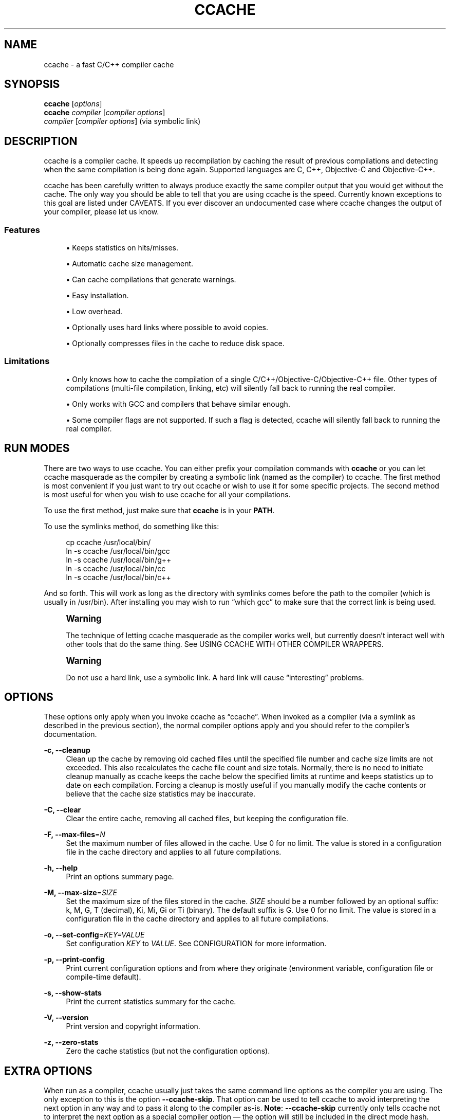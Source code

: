 '\" t
.\"     Title: ccache
.\"    Author: [see the "Author" section]
.\" Generator: DocBook XSL Stylesheets v1.79.1 <http://docbook.sf.net/>
.\"      Date: 10/26/2016
.\"    Manual: ccache Manual
.\"    Source: ccache 3.3.3
.\"  Language: English
.\"
.TH "CCACHE" "1" "10/26/2016" "ccache 3\&.3\&.3" "ccache Manual"
.\" -----------------------------------------------------------------
.\" * Define some portability stuff
.\" -----------------------------------------------------------------
.\" ~~~~~~~~~~~~~~~~~~~~~~~~~~~~~~~~~~~~~~~~~~~~~~~~~~~~~~~~~~~~~~~~~
.\" http://bugs.debian.org/507673
.\" http://lists.gnu.org/archive/html/groff/2009-02/msg00013.html
.\" ~~~~~~~~~~~~~~~~~~~~~~~~~~~~~~~~~~~~~~~~~~~~~~~~~~~~~~~~~~~~~~~~~
.ie \n(.g .ds Aq \(aq
.el       .ds Aq '
.\" -----------------------------------------------------------------
.\" * set default formatting
.\" -----------------------------------------------------------------
.\" disable hyphenation
.nh
.\" disable justification (adjust text to left margin only)
.ad l
.\" -----------------------------------------------------------------
.\" * MAIN CONTENT STARTS HERE *
.\" -----------------------------------------------------------------
.SH "NAME"
ccache \- a fast C/C++ compiler cache
.SH "SYNOPSIS"
.sp
.nf
\fBccache\fR [\fIoptions\fR]
\fBccache\fR \fIcompiler\fR [\fIcompiler options\fR]
\fIcompiler\fR [\fIcompiler options\fR]                   (via symbolic link)
.fi
.SH "DESCRIPTION"
.sp
ccache is a compiler cache\&. It speeds up recompilation by caching the result of previous compilations and detecting when the same compilation is being done again\&. Supported languages are C, C++, Objective\-C and Objective\-C++\&.
.sp
ccache has been carefully written to always produce exactly the same compiler output that you would get without the cache\&. The only way you should be able to tell that you are using ccache is the speed\&. Currently known exceptions to this goal are listed under CAVEATS\&. If you ever discover an undocumented case where ccache changes the output of your compiler, please let us know\&.
.SS "Features"
.sp
.RS 4
.ie n \{\
\h'-04'\(bu\h'+03'\c
.\}
.el \{\
.sp -1
.IP \(bu 2.3
.\}
Keeps statistics on hits/misses\&.
.RE
.sp
.RS 4
.ie n \{\
\h'-04'\(bu\h'+03'\c
.\}
.el \{\
.sp -1
.IP \(bu 2.3
.\}
Automatic cache size management\&.
.RE
.sp
.RS 4
.ie n \{\
\h'-04'\(bu\h'+03'\c
.\}
.el \{\
.sp -1
.IP \(bu 2.3
.\}
Can cache compilations that generate warnings\&.
.RE
.sp
.RS 4
.ie n \{\
\h'-04'\(bu\h'+03'\c
.\}
.el \{\
.sp -1
.IP \(bu 2.3
.\}
Easy installation\&.
.RE
.sp
.RS 4
.ie n \{\
\h'-04'\(bu\h'+03'\c
.\}
.el \{\
.sp -1
.IP \(bu 2.3
.\}
Low overhead\&.
.RE
.sp
.RS 4
.ie n \{\
\h'-04'\(bu\h'+03'\c
.\}
.el \{\
.sp -1
.IP \(bu 2.3
.\}
Optionally uses hard links where possible to avoid copies\&.
.RE
.sp
.RS 4
.ie n \{\
\h'-04'\(bu\h'+03'\c
.\}
.el \{\
.sp -1
.IP \(bu 2.3
.\}
Optionally compresses files in the cache to reduce disk space\&.
.RE
.SS "Limitations"
.sp
.RS 4
.ie n \{\
\h'-04'\(bu\h'+03'\c
.\}
.el \{\
.sp -1
.IP \(bu 2.3
.\}
Only knows how to cache the compilation of a single C/C++/Objective\-C/Objective\-C++ file\&. Other types of compilations (multi\-file compilation, linking, etc) will silently fall back to running the real compiler\&.
.RE
.sp
.RS 4
.ie n \{\
\h'-04'\(bu\h'+03'\c
.\}
.el \{\
.sp -1
.IP \(bu 2.3
.\}
Only works with GCC and compilers that behave similar enough\&.
.RE
.sp
.RS 4
.ie n \{\
\h'-04'\(bu\h'+03'\c
.\}
.el \{\
.sp -1
.IP \(bu 2.3
.\}
Some compiler flags are not supported\&. If such a flag is detected, ccache will silently fall back to running the real compiler\&.
.RE
.SH "RUN MODES"
.sp
There are two ways to use ccache\&. You can either prefix your compilation commands with \fBccache\fR or you can let ccache masquerade as the compiler by creating a symbolic link (named as the compiler) to ccache\&. The first method is most convenient if you just want to try out ccache or wish to use it for some specific projects\&. The second method is most useful for when you wish to use ccache for all your compilations\&.
.sp
To use the first method, just make sure that \fBccache\fR is in your \fBPATH\fR\&.
.sp
To use the symlinks method, do something like this:
.sp
.if n \{\
.RS 4
.\}
.nf
cp ccache /usr/local/bin/
ln \-s ccache /usr/local/bin/gcc
ln \-s ccache /usr/local/bin/g++
ln \-s ccache /usr/local/bin/cc
ln \-s ccache /usr/local/bin/c++
.fi
.if n \{\
.RE
.\}
.sp
And so forth\&. This will work as long as the directory with symlinks comes before the path to the compiler (which is usually in /usr/bin)\&. After installing you may wish to run \(lqwhich gcc\(rq to make sure that the correct link is being used\&.
.if n \{\
.sp
.\}
.RS 4
.it 1 an-trap
.nr an-no-space-flag 1
.nr an-break-flag 1
.br
.ps +1
\fBWarning\fR
.ps -1
.br
.sp
The technique of letting ccache masquerade as the compiler works well, but currently doesn\(cqt interact well with other tools that do the same thing\&. See USING CCACHE WITH OTHER COMPILER WRAPPERS\&.
.sp .5v
.RE
.if n \{\
.sp
.\}
.RS 4
.it 1 an-trap
.nr an-no-space-flag 1
.nr an-break-flag 1
.br
.ps +1
\fBWarning\fR
.ps -1
.br
.sp
Do not use a hard link, use a symbolic link\&. A hard link will cause \(lqinteresting\(rq problems\&.
.sp .5v
.RE
.SH "OPTIONS"
.sp
These options only apply when you invoke ccache as \(lqccache\(rq\&. When invoked as a compiler (via a symlink as described in the previous section), the normal compiler options apply and you should refer to the compiler\(cqs documentation\&.
.PP
\fB\-c, \-\-cleanup\fR
.RS 4
Clean up the cache by removing old cached files until the specified file number and cache size limits are not exceeded\&. This also recalculates the cache file count and size totals\&. Normally, there is no need to initiate cleanup manually as ccache keeps the cache below the specified limits at runtime and keeps statistics up to date on each compilation\&. Forcing a cleanup is mostly useful if you manually modify the cache contents or believe that the cache size statistics may be inaccurate\&.
.RE
.PP
\fB\-C, \-\-clear\fR
.RS 4
Clear the entire cache, removing all cached files, but keeping the configuration file\&.
.RE
.PP
\fB\-F, \-\-max\-files\fR=\fIN\fR
.RS 4
Set the maximum number of files allowed in the cache\&. Use 0 for no limit\&. The value is stored in a configuration file in the cache directory and applies to all future compilations\&.
.RE
.PP
\fB\-h, \-\-help\fR
.RS 4
Print an options summary page\&.
.RE
.PP
\fB\-M, \-\-max\-size\fR=\fISIZE\fR
.RS 4
Set the maximum size of the files stored in the cache\&.
\fISIZE\fR
should be a number followed by an optional suffix: k, M, G, T (decimal), Ki, Mi, Gi or Ti (binary)\&. The default suffix is G\&. Use 0 for no limit\&. The value is stored in a configuration file in the cache directory and applies to all future compilations\&.
.RE
.PP
\fB\-o, \-\-set\-config\fR=\fIKEY=VALUE\fR
.RS 4
Set configuration
\fIKEY\fR
to
\fIVALUE\fR\&. See
CONFIGURATION
for more information\&.
.RE
.PP
\fB\-p, \-\-print\-config\fR
.RS 4
Print current configuration options and from where they originate (environment variable, configuration file or compile\-time default)\&.
.RE
.PP
\fB\-s, \-\-show\-stats\fR
.RS 4
Print the current statistics summary for the cache\&.
.RE
.PP
\fB\-V, \-\-version\fR
.RS 4
Print version and copyright information\&.
.RE
.PP
\fB\-z, \-\-zero\-stats\fR
.RS 4
Zero the cache statistics (but not the configuration options)\&.
.RE
.SH "EXTRA OPTIONS"
.sp
When run as a compiler, ccache usually just takes the same command line options as the compiler you are using\&. The only exception to this is the option \fB\-\-ccache\-skip\fR\&. That option can be used to tell ccache to avoid interpreting the next option in any way and to pass it along to the compiler as\-is\&. \fBNote\fR: \fB\-\-ccache\-skip\fR currently only tells ccache not to interpret the next option as a special compiler option \(em the option will still be included in the direct mode hash\&.
.sp
The reason this can be important is that ccache does need to parse the command line and determine what is an input filename and what is a compiler option, as it needs the input filename to determine the name of the resulting object file (among other things)\&. The heuristic ccache uses when parsing the command line is that any argument that exists as a file is treated as an input file name\&. By using \fB\-\-ccache\-skip\fR you can force an option to not be treated as an input file name and instead be passed along to the compiler as a command line option\&.
.sp
Another case where \fB\-\-ccache\-skip\fR can be useful is if ccache interprets an option specially but shouldn\(cqt, since the option has another meaning for your compiler than what ccache thinks\&.
.SH "CONFIGURATION"
.sp
ccache\(cqs default behavior can be overridden by configuration file settings, which in turn can be overridden by environment variables with names starting with \fBCCACHE_\fR\&. ccache normally reads configuration from two files: first a system\-level configuration file and secondly a cache\-specific configuration file\&. The priority of configuration settings is as follows (where 1 is highest):
.sp
.RS 4
.ie n \{\
\h'-04' 1.\h'+01'\c
.\}
.el \{\
.sp -1
.IP "  1." 4.2
.\}
Environment variables\&.
.RE
.sp
.RS 4
.ie n \{\
\h'-04' 2.\h'+01'\c
.\}
.el \{\
.sp -1
.IP "  2." 4.2
.\}
The cache\-specific configuration file
\fB<ccachedir>/ccache\&.conf\fR
(typically
\fB$HOME/\&.ccache/ccache\&.conf\fR)\&.
.RE
.sp
.RS 4
.ie n \{\
\h'-04' 3.\h'+01'\c
.\}
.el \{\
.sp -1
.IP "  3." 4.2
.\}
The system\-wide configuration file
\fB<sysconfdir>/ccache\&.conf\fR
(typically
\fB/etc/ccache\&.conf\fR
or
\fB/usr/local/etc/ccache\&.conf\fR)\&.
.RE
.sp
.RS 4
.ie n \{\
\h'-04' 4.\h'+01'\c
.\}
.el \{\
.sp -1
.IP "  4." 4.2
.\}
Compile\-time defaults\&.
.RE
.sp
As a special case, if the environment variable \fBCCACHE_CONFIGPATH\fR is set, ccache reads configuration from the specified path instead of the default paths\&.
.SS "Configuration file syntax"
.sp
Configuration files are in a simple \(lqkey = value\(rq format, one setting per line\&. Lines starting with a hash sign are comments\&. Blank lines are ignored, as is whitespace surrounding keys and values\&. Example:
.sp
.if n \{\
.RS 4
.\}
.nf
# Set maximum cache size to 10 GB:
max_size = 10G
.fi
.if n \{\
.RE
.\}
.SS "Boolean values"
.sp
Some settings are boolean values (i\&.e\&. truth values)\&. In a configuration file, such values must be set to the string \fBtrue\fR or \fBfalse\fR\&. For the corresponding environment variables, the semantics are a bit different: a set environment variable means \(lqtrue\(rq regardless of the value (even if set to the empty string), and an unset environment variable means \(lqfalse\(rq\&. Each boolean environment variable also has a negated form starting with \fBCCACHE_NO\fR\&. For example, \fBCCACHE_COMPRESS\fR can be set to force compression and \fBCCACHE_NOCOMPRESS\fR can be set to force no compression\&.
.SS "Configuration settings"
.sp
Below is a list of available configuration settings\&. The corresponding environment variable name is indicated in parentheses after each configuration setting key\&.
.PP
\fBbase_dir\fR (\fBCCACHE_BASEDIR\fR)
.RS 4
This setting should be an absolute path to a directory\&. ccache then rewrites absolute paths into relative paths before computing the hash that identifies the compilation, but only for paths under the specified directory\&. If set to the empty string (which is the default), no rewriting is done\&. See also the discussion under
COMPILING IN DIFFERENT DIRECTORIES\&. If using GCC or newer versions of Clang, you might want to look into the
\fB\-fdebug\-prefix\-map=old=new\fR
option for relocating debug info to a common prefix (mapping prefix with old=new)\&.
.RE
.PP
\fBcache_dir\fR (\fBCCACHE_DIR\fR)
.RS 4
This setting specifies where ccache will keep its cached compiler outputs\&. It will only take effect if set in the system\-wide configuration file or as an environment variable\&. The default is
\fB$HOME/\&.ccache\fR\&.
.RE
.PP
\fBcache_dir_levels\fR (\fBCCACHE_NLEVELS\fR)
.RS 4
This setting allows you to choose the number of directory levels in the cache directory\&. The default is 2\&. The minimum is 1 and the maximum is 8\&.
.RE
.PP
\fBcompiler\fR (\fBCCACHE_CC\fR)
.RS 4
This setting can be used to force the name of the compiler to use\&. If set to the empty string (which is the default), ccache works it out from the command line\&.
.RE
.PP
\fBcompiler_check\fR (\fBCCACHE_COMPILERCHECK\fR)
.RS 4
By default, ccache includes the modification time (\(lqmtime\(rq) and size of the compiler in the hash to ensure that results retrieved from the cache are accurate\&. This setting can be used to select another strategy\&. Possible values are:
.PP
\fBcontent\fR
.RS 4
Hash the content of the compiler binary\&. This makes ccache very slightly slower compared to the
\fBmtime\fR
setting, but makes it cope better with compiler upgrades during a build bootstrapping process\&.
.RE
.PP
\fBmtime\fR
.RS 4
Hash the compiler\(cqs mtime and size, which is fast\&. This is the default\&.
.RE
.PP
\fBnone\fR
.RS 4
Don\(cqt hash anything\&. This may be good for situations where you can safely use the cached results even though the compiler\(cqs mtime or size has changed (e\&.g\&. if the compiler is built as part of your build system and the compiler\(cqs source has not changed, or if the compiler only has changes that don\(cqt affect code generation)\&. You should only use the
\fBnone\fR
setting if you know what you are doing\&.
.RE
.PP
\fBstring:value\fR
.RS 4
Use
\fBvalue\fR
as the string to calculate hash from\&. This can be the compiler revision number you retrieved earlier and set here via environment variable\&.
.RE
.PP
\fIa command string\fR
.RS 4
Hash the standard output and standard error output of the specified command\&. The string will be split on whitespace to find out the command and arguments to run\&. No other interpretation of the command string will be done, except that the special word
\fB%compiler%\fR
will be replaced with the path to the compiler\&. Several commands can be specified with semicolon as separator\&. Examples:
.sp
.RS 4
.ie n \{\
\h'-04'\(bu\h'+03'\c
.\}
.el \{\
.sp -1
.IP \(bu 2.3
.\}
%compiler% \-v
.RE
.sp
.RS 4
.ie n \{\
\h'-04'\(bu\h'+03'\c
.\}
.el \{\
.sp -1
.IP \(bu 2.3
.\}
%compiler% \-dumpmachine; %compiler% \-dumpversion
.RE
.sp
You should make sure that the specified command is as fast as possible since it will be run once for each ccache invocation\&.
.sp
Identifying the compiler using a command is useful if you want to avoid cache misses when the compiler has been rebuilt but not changed\&.
.sp
Another case is when the compiler (as seen by ccache) actually isn\(cqt the real compiler but another compiler wrapper \(em in that case, the default
\fBmtime\fR
method will hash the mtime and size of the other compiler wrapper, which means that ccache won\(cqt be able to detect a compiler upgrade\&. Using a suitable command to identify the compiler is thus safer, but it\(cqs also slower, so you should consider continue using the
\fBmtime\fR
method in combination with the
\fBprefix_command\fR
setting if possible\&. See
USING CCACHE WITH OTHER COMPILER WRAPPERS\&.
.RE
.RE
.PP
\fBcompression\fR (\fBCCACHE_COMPRESS\fR or \fBCCACHE_NOCOMPRESS\fR, see Boolean values above)
.RS 4
If true, ccache will compress object files and other compiler output it puts in the cache\&. However, this setting has no effect on how files are retrieved from the cache; compressed and uncompressed results will still be usable regardless of this setting\&. The default is false\&.
.RE
.PP
\fBcompression_level\fR (\fBCCACHE_COMPRESSLEVEL\fR)
.RS 4
This setting determines the level at which ccache will compress object files\&. It only has effect if
\fBcompression\fR
is enabled\&. The value defaults to 6, and must be no lower than 1 (fastest, worst compression) and no higher than 9 (slowest, best compression)\&.
.RE
.PP
\fBcpp_extension\fR (\fBCCACHE_EXTENSION\fR)
.RS 4
This setting can be used to force a certain extension for the intermediate preprocessed file\&. The default is to automatically determine the extension to use for intermediate preprocessor files based on the type of file being compiled, but that sometimes doesn\(cqt work\&. For example, when using the \(lqaCC\(rq compiler on HP\-UX, set the cpp extension to
\fBi\fR\&.
.RE
.PP
\fBdirect_mode\fR (\fBCCACHE_DIRECT\fR or \fBCCACHE_NODIRECT\fR, see Boolean values above)
.RS 4
If true, the direct mode will be used\&. The default is true\&. See
THE DIRECT MODE\&.
.RE
.PP
\fBdisable\fR (\fBCCACHE_DISABLE\fR or \fBCCACHE_NODISABLE\fR, see Boolean values above)
.RS 4
When true, ccache will just call the real compiler, bypassing the cache completely\&. The default is false\&.
.RE
.PP
\fBextra_files_to_hash\fR (\fBCCACHE_EXTRAFILES\fR)
.RS 4
This setting is a list of paths to files that ccache will include in the the hash sum that identifies the build\&. The list separator is semicolon on Windows systems and colon on other systems\&.
.RE
.PP
\fBhard_link\fR (\fBCCACHE_HARDLINK\fR or \fBCCACHE_NOHARDLINK\fR, see Boolean values above)
.RS 4
If true, ccache will attempt to use hard links from the cache directory when creating the compiler output rather than using a file copy\&. Using hard links may be slightly faster in some situations, but can confuse programs like \(lqmake\(rq that rely on modification times\&. Another thing to keep in mind is that if the resulting object file is modified in any way, this corrupts the cached object file as well\&. Hard links are never made for compressed cache files\&. This means that you should not enable compression if you want to use hard links\&. The default is false\&.
.RE
.PP
\fBhash_dir\fR (\fBCCACHE_HASHDIR\fR or \fBCCACHE_NOHASHDIR\fR, see Boolean values above)
.RS 4
If true (which is the default), ccache will include the current working directory (CWD) in the hash that is used to distinguish two compilations when generating debug info (compiler option
\fB\-g\fR
with variations)\&. Exception: The CWD will not be included in the hash if
\fBbase_dir\fR
is set (and matches the CWD) and the compiler option
\fB\-fdebug\-prefix\-map\fR
is used\&.
.sp
.if n \{\
.RS 4
.\}
.nf
The reason for including the CWD in the hash by default is to prevent a
problem with the storage of the current working directory in the debug info
of an object file, which can lead ccache to return a cached object file
that has the working directory in the debug info set incorrectly\&.
.fi
.if n \{\
.RE
.\}
.sp
.if n \{\
.RS 4
.\}
.nf
You can disable this setting to get cache hits when compiling the same
source code in different directories if you don\*(Aqt mind that CWD in the
debug info might be incorrect\&.
.fi
.if n \{\
.RE
.\}
.RE
.PP
\fBignore_headers_in_manifest\fR (\fBCCACHE_IGNOREHEADERS\fR)
.RS 4
This setting is a list of paths to files (or directories with headers) that ccache will
\fBnot\fR
include in the manifest list that makes up the direct mode\&. Note that this can cause stale cache hits if those headers do indeed change\&. The list separator is semicolon on Windows systems and colon on other systems\&.
.RE
.PP
\fBkeep_comments_cpp\fR (\fBCCACHE_COMMENTS\fR or \fBCCACHE_NOCOMMENTS\fR, see Boolean values above)
.RS 4
If true, ccache will not discard the comments before hashing preprocessor output\&. This can be used to check documentation with
\fB\-Wdocumentation\fR\&.
.RE
.PP
\fBlimit_multiple\fR (\fBCCACHE_LIMIT_MULTIPLE\fR)
.RS 4
Sets the limit when cleaning up\&. Files are deleted (in LRU order) until the levels are below the limit\&. The default is 0\&.8 (= 80%)\&.
.RE
.PP
\fBlog_file\fR (\fBCCACHE_LOGFILE\fR)
.RS 4
If set to a file path, ccache will write information on what it is doing to the specified file\&. This is useful for tracking down problems\&.
.RE
.PP
\fBmax_files\fR (\fBCCACHE_MAXFILES\fR)
.RS 4
This option specifies the maximum number of files to keep in the cache\&. Use 0 for no limit (which is the default)\&.
.RE
.PP
\fBmax_size\fR (\fBCCACHE_MAXSIZE\fR)
.RS 4
This option specifies the maximum size of the cache\&. Use 0 for no limit\&. The default value is 5G\&. Available suffixes: k, M, G, T (decimal) and Ki, Mi, Gi, Ti (binary)\&. The default suffix is "G"\&.
.RE
.PP
\fBpath\fR (\fBCCACHE_PATH\fR)
.RS 4
If set, ccache will search directories in this list when looking for the real compiler\&. The list separator is semicolon on Windows systems and colon on other systems\&. If not set, ccache will look for the first executable matching the compiler name in the normal
\fBPATH\fR
that isn\(cqt a symbolic link to ccache itself\&.
.RE
.PP
\fBprefix_command\fR (\fBCCACHE_PREFIX\fR)
.RS 4
This option adds a list of prefixes (separated by space) to the command line that ccache uses when invoking the compiler\&. See also
USING CCACHE WITH OTHER COMPILER WRAPPERS\&.
.RE
.PP
\fBprefix_command_cpp\fR (\fBCCACHE_PREFIX_CPP\fR)
.RS 4
This option adds a list of prefixes (separated by space) to the command line that ccache uses when invoking the preprocessor\&.
.RE
.PP
\fBread_only\fR (\fBCCACHE_READONLY\fR or \fBCCACHE_NOREADONLY\fR, see Boolean values above)
.RS 4
If true, ccache will attempt to use existing cached object files, but it will not to try to add anything new to the cache\&. If you are using this because your ccache directory is read\-only, then you need to set
\fBtemporary_dir\fR
as otherwise ccache will fail to create temporary files\&.
.RE
.PP
\fBread_only_direct\fR (\fBCCACHE_READONLY_DIRECT\fR or \fBCCACHE_NOREADONLY_DIRECT\fR, see Boolean values above)
.RS 4
Just like
\fBread_only\fR
except that ccache will only try to retrieve results from the cache using the direct mode, not the preprocessor mode\&. See documentation for
\fBread_only\fR
regarding using a read\-only ccache directory\&.
.RE
.PP
\fBrecache\fR (\fBCCACHE_RECACHE\fR or \fBCCACHE_NORECACHE\fR, see Boolean values above)
.RS 4
If true, ccache will not use any previously stored result\&. New results will still be cached, possibly overwriting any pre\-existing results\&.
.RE
.PP
\fBrun_second_cpp\fR (\fBCCACHE_CPP2\fR or \fBCCACHE_NOCPP2\fR, see Boolean values above)
.RS 4
If true, ccache will first run the preprocessor to preprocess the source code (see
THE PREPROCESSOR MODE) and then on a cache miss run the compiler on the source code to get hold of the object file\&. This is the default\&.
.sp
.if n \{\
.RS 4
.\}
.nf
If false, ccache will first run preprocessor to preprocess the source code
and then on a cache miss run the compiler on the _preprocessed source code_
instead of the original source code\&. This makes cache misses slightly
faster since the source code only has to be preprocessed once\&. The downside
is that some compilers won\*(Aqt produce the same result (for instance
diagnostics warnings) when compiling preprocessed source code\&.
.fi
.if n \{\
.RE
.\}
.RE
.PP
\fBsloppiness\fR (\fBCCACHE_SLOPPINESS\fR)
.RS 4
By default, ccache tries to give as few false cache hits as possible\&. However, in certain situations it\(cqs possible that you know things that ccache can\(cqt take for granted\&. This setting makes it possible to tell ccache to relax some checks in order to increase the hit rate\&. The value should be a comma\-separated string with options\&. Available options are:
.PP
\fBfile_macro\fR
.RS 4
Ignore
\fB__FILE__\fR
being present in the source\&.
.RE
.PP
\fBfile_stat_matches\fR
.RS 4
ccache normally examines a file\(cqs contents to determine whether it matches the cached version\&. With this option set, ccache will consider a file as matching its cached version if the sizes, mtimes and ctimes match\&.
.RE
.PP
\fBinclude_file_ctime\fR
.RS 4
By default, ccache also will not cache a file if it includes a header whose ctime is too new\&. This option disables that check\&.
.RE
.PP
\fBinclude_file_mtime\fR
.RS 4
By default, ccache will not cache a file if it includes a header whose mtime is too new\&. This option disables that check\&.
.RE
.PP
\fBno_system_headers\fR
.RS 4
By default, ccache will also include all system headers in the manifest\&. With this option set, ccache will only include system headers in the hash but not add the system header files to the list of include files\&.
.RE
.PP
\fBpch_defines\fR
.RS 4
Be sloppy about #defines when precompiling a header file\&. See
PRECOMPILED HEADERS
for more information\&.
.RE
.PP
\fBtime_macros\fR
.RS 4
Ignore
\fB__DATE__\fR
and
\fB__TIME__\fR
being present in the source code\&.
.RE
.sp
See the discussion under
TROUBLESHOOTING
for more information\&.
.RE
.PP
\fBstats\fR (\fBCCACHE_STATS\fR or \fBCCACHE_NOSTATS\fR, see Boolean values above)
.RS 4
If true, ccache will update the statistics counters on each compilation\&. The default is true\&.
.RE
.PP
\fBtemporary_dir\fR (\fBCCACHE_TEMPDIR\fR)
.RS 4
This setting specifies where ccache will put temporary files\&. The default is
\fB<cache_dir>/tmp\fR\&.
.if n \{\
.sp
.\}
.RS 4
.it 1 an-trap
.nr an-no-space-flag 1
.nr an-break-flag 1
.br
.ps +1
\fBNote\fR
.ps -1
.br
In previous versions of ccache,
\fBCCACHE_TEMPDIR\fR
had to be on the same filesystem as the
\fBCCACHE_DIR\fR
path, but this requirement has been relaxed\&.)
.sp .5v
.RE
.RE
.PP
\fBumask\fR (\fBCCACHE_UMASK\fR)
.RS 4
This setting specifies the umask for ccache and all child processes (such as the compiler)\&. This is mostly useful when you wish to share your cache with other users\&. Note that this also affects the file permissions set on the object files created from your compilations\&.
.RE
.PP
\fBunify\fR (\fBCCACHE_UNIFY\fR or \fBCCACHE_NOUNIFY\fR, see Boolean values above)
.RS 4
If true, ccache will use a C/C++ unifier when hashing the preprocessor output if the
\fB\-g\fR
option is not used\&. The unifier is slower than a normal hash, so setting this environment variable loses a little bit of speed, but it means that ccache can take advantage of not recompiling when the changes to the source code consist of reformatting only\&. Note that enabling the unifier changes the hash, so cached compilations produced when the unifier is enabled cannot be reused when the unifier is disabled, and vice versa\&. Enabling the unifier may result in incorrect line number information in compiler warning messages and expansions of the
\fB__LINE__\fR
macro\&. Also note that enabling the unifier implies turning off the direct mode\&.
.RE
.SH "CACHE SIZE MANAGEMENT"
.sp
By default, ccache has a five gigabyte limit on the total size of files in the cache and no maximum number of files\&. You can set different limits using the \fB\-M\fR/\fB\-\-max\-size\fR and \fB\-F\fR/\fB\-\-max\-files\fR options\&. Use \fBccache \-s/\-\-show\-stats\fR to see the cache size and the currently configured limits (in addition to other various statistics)\&.
.SH "CACHE COMPRESSION"
.sp
ccache can optionally compress all files it puts into the cache using the compression library zlib\&. While this may involve a tiny performance slowdown, it increases the number of files that fit in the cache\&. You can turn on compression with the \fBcompression\fR configuration setting and you can also tweak the compression level with \fBcompression_level\fR\&.
.SH "HOW CCACHE WORKS"
.sp
The basic idea is to detect when you are compiling exactly the same code a second time and reuse the previously produced output\&. The detection is done by hashing different kinds of information that should be unique for the compilation and then using the hash sum to identify the cached output\&. ccache uses MD4, a very fast cryptographic hash algorithm, for the hashing\&. (MD4 is nowadays too weak to be useful in cryptographic contexts, but it should be safe enough to be used to identify recompilations\&.) On a cache hit, ccache is able to supply all of the correct compiler outputs (including all warnings, dependency file, etc) from the cache\&.
.sp
ccache has two ways of doing the detection:
.sp
.RS 4
.ie n \{\
\h'-04'\(bu\h'+03'\c
.\}
.el \{\
.sp -1
.IP \(bu 2.3
.\}
the
\fBdirect mode\fR, where ccache hashes the source code and include files directly
.RE
.sp
.RS 4
.ie n \{\
\h'-04'\(bu\h'+03'\c
.\}
.el \{\
.sp -1
.IP \(bu 2.3
.\}
the
\fBpreprocessor mode\fR, where ccache runs the preprocessor on the source code and hashes the result
.RE
.sp
The direct mode is generally faster since running the preprocessor has some overhead\&.
.SS "Common hashed information"
.sp
For both modes, the following information is included in the hash:
.sp
.RS 4
.ie n \{\
\h'-04'\(bu\h'+03'\c
.\}
.el \{\
.sp -1
.IP \(bu 2.3
.\}
the extension used by the compiler for a file with preprocessor output (normally
\fB\&.i\fR
for C code and
\fB\&.ii\fR
for C++ code)
.RE
.sp
.RS 4
.ie n \{\
\h'-04'\(bu\h'+03'\c
.\}
.el \{\
.sp -1
.IP \(bu 2.3
.\}
the compiler\(cqs size and modification time (or other compiler\-specific information specified by the
\fBcompiler_check\fR
setting)
.RE
.sp
.RS 4
.ie n \{\
\h'-04'\(bu\h'+03'\c
.\}
.el \{\
.sp -1
.IP \(bu 2.3
.\}
the name of the compiler
.RE
.sp
.RS 4
.ie n \{\
\h'-04'\(bu\h'+03'\c
.\}
.el \{\
.sp -1
.IP \(bu 2.3
.\}
the current directory (if the
\fBhash_dir\fR
setting is enabled)
.RE
.sp
.RS 4
.ie n \{\
\h'-04'\(bu\h'+03'\c
.\}
.el \{\
.sp -1
.IP \(bu 2.3
.\}
contents of files specified by the
\fBextra_files_to_hash\fR
setting (if any)
.RE
.SS "The direct mode"
.sp
In the direct mode, the hash is formed of the common information and:
.sp
.RS 4
.ie n \{\
\h'-04'\(bu\h'+03'\c
.\}
.el \{\
.sp -1
.IP \(bu 2.3
.\}
the input source file
.RE
.sp
.RS 4
.ie n \{\
\h'-04'\(bu\h'+03'\c
.\}
.el \{\
.sp -1
.IP \(bu 2.3
.\}
the command line options
.RE
.sp
Based on the hash, a data structure called \(lqmanifest\(rq is looked up in the cache\&. The manifest contains:
.sp
.RS 4
.ie n \{\
\h'-04'\(bu\h'+03'\c
.\}
.el \{\
.sp -1
.IP \(bu 2.3
.\}
references to cached compilation results (object file, dependency file, etc) that were produced by previous compilations that matched the hash
.RE
.sp
.RS 4
.ie n \{\
\h'-04'\(bu\h'+03'\c
.\}
.el \{\
.sp -1
.IP \(bu 2.3
.\}
paths to the include files that were read at the time the compilation results were stored in the cache
.RE
.sp
.RS 4
.ie n \{\
\h'-04'\(bu\h'+03'\c
.\}
.el \{\
.sp -1
.IP \(bu 2.3
.\}
hash sums of the include files at the time the compilation results were stored in the cache
.RE
.sp
The current contents of the include files are then hashed and compared to the information in the manifest\&. If there is a match, ccache knows the result of the compilation\&. If there is no match, ccache falls back to running the preprocessor\&. The output from the preprocessor is parsed to find the include files that were read\&. The paths and hash sums of those include files are then stored in the manifest along with information about the produced compilation result\&.
.sp
There is a catch with the direct mode: header files that were used by the compiler are recorded, but header files that were \fBnot\fR used, but would have been used if they existed, are not\&. So, when ccache checks if a result can be taken from the cache, it currently can\(cqt check if the existence of a new header file should invalidate the result\&. In practice, the direct mode is safe to use in the absolute majority of cases\&.
.sp
The direct mode will be disabled if any of the following holds:
.sp
.RS 4
.ie n \{\
\h'-04'\(bu\h'+03'\c
.\}
.el \{\
.sp -1
.IP \(bu 2.3
.\}
the configuration setting
\fBdirect_mode\fR
is false
.RE
.sp
.RS 4
.ie n \{\
\h'-04'\(bu\h'+03'\c
.\}
.el \{\
.sp -1
.IP \(bu 2.3
.\}
a modification time of one of the include files is too new (needed to avoid a race condition)
.RE
.sp
.RS 4
.ie n \{\
\h'-04'\(bu\h'+03'\c
.\}
.el \{\
.sp -1
.IP \(bu 2.3
.\}
the unifier is enabled (the configuration setting
\fBunify\fR
is true)
.RE
.sp
.RS 4
.ie n \{\
\h'-04'\(bu\h'+03'\c
.\}
.el \{\
.sp -1
.IP \(bu 2.3
.\}
a compiler option not supported by the direct mode is used:
.sp
.RS 4
.ie n \{\
\h'-04'\(bu\h'+03'\c
.\}
.el \{\
.sp -1
.IP \(bu 2.3
.\}
a
\fB\-Wp,\fR\fB\fIX\fR\fR
compiler option other than
\fB\-Wp,\-MD,\fR\fB\fIpath\fR\fR,
\fB\-Wp,\-MMD,\fR\fB\fIpath\fR\fR
and
\fB\-Wp,\-D_define_\fR
.RE
.sp
.RS 4
.ie n \{\
\h'-04'\(bu\h'+03'\c
.\}
.el \{\
.sp -1
.IP \(bu 2.3
.\}
\fB\-Xpreprocessor\fR
.RE
.RE
.sp
.RS 4
.ie n \{\
\h'-04'\(bu\h'+03'\c
.\}
.el \{\
.sp -1
.IP \(bu 2.3
.\}
the string \(lq__TIME__\(rq is present in the source code
.RE
.SS "The preprocessor mode"
.sp
In the preprocessor mode, the hash is formed of the common information and:
.sp
.RS 4
.ie n \{\
\h'-04'\(bu\h'+03'\c
.\}
.el \{\
.sp -1
.IP \(bu 2.3
.\}
the preprocessor output from running the compiler with
\fB\-E\fR
.RE
.sp
.RS 4
.ie n \{\
\h'-04'\(bu\h'+03'\c
.\}
.el \{\
.sp -1
.IP \(bu 2.3
.\}
the command line options except options that affect include files (\fB\-I\fR,
\fB\-include\fR,
\fB\-D\fR, etc; the theory is that these options will change the preprocessor output if they have any effect at all)
.RE
.sp
.RS 4
.ie n \{\
\h'-04'\(bu\h'+03'\c
.\}
.el \{\
.sp -1
.IP \(bu 2.3
.\}
any standard error output generated by the preprocessor
.RE
.sp
Based on the hash, the cached compilation result can be looked up directly in the cache\&.
.SH "COMPILING IN DIFFERENT DIRECTORIES"
.sp
Some information included in the hash that identifies a unique compilation may contain absolute paths:
.sp
.RS 4
.ie n \{\
\h'-04'\(bu\h'+03'\c
.\}
.el \{\
.sp -1
.IP \(bu 2.3
.\}
The preprocessed source code may contain absolute paths to include files if the compiler option
\fB\-g\fR
is used or if absolute paths are given to
\fB\-I\fR
and similar compiler options\&.
.RE
.sp
.RS 4
.ie n \{\
\h'-04'\(bu\h'+03'\c
.\}
.el \{\
.sp -1
.IP \(bu 2.3
.\}
Paths specified by compiler options (such as
\fB\-I\fR,
\fB\-MF\fR, etc) may be absolute\&.
.RE
.sp
.RS 4
.ie n \{\
\h'-04'\(bu\h'+03'\c
.\}
.el \{\
.sp -1
.IP \(bu 2.3
.\}
The source code file path may be absolute, and that path may substituted for
\fB__FILE__\fR
macros in the source code or included in warnings emitted to standard error by the preprocessor\&.
.RE
.sp
This means that if you compile the same code in different locations, you can\(cqt share compilation results between the different build directories since you get cache misses because of the absolute build directory paths that are part of the hash\&. To mitigate this problem, you can specify a \(lqbase directory\(rq in the configuration setting \fBbase_dir\fR to an absolute path to the directory\&. ccache will then rewrite absolute paths that are under the base directory (i\&.e\&., paths that have the base directory as a prefix) to relative paths when constructing the hash\&. A typical path to use as the base directory is your home directory or another directory that is a parent of your build directories\&. (Don\(cqt use / as the base directory since that will make ccache also rewrite paths to system header files, which doesn\(cqt gain anything\&.)
.sp
The drawbacks of using a base directory are:
.sp
.RS 4
.ie n \{\
\h'-04'\(bu\h'+03'\c
.\}
.el \{\
.sp -1
.IP \(bu 2.3
.\}
If you specify an absolute path to the source code file,
\fB__FILE__\fR
macros will be expanded to a relative path instead\&.
.RE
.sp
.RS 4
.ie n \{\
\h'-04'\(bu\h'+03'\c
.\}
.el \{\
.sp -1
.IP \(bu 2.3
.\}
If you specify an absolute path to the source code file and compile with
\fB\-g\fR, the source code path stored in the object file may point to the wrong directory, which may prevent debuggers like GDB from finding the source code\&. Sometimes, a work\-around is to change the directory explicitly with the \(lqcd\(rq command in GDB\&.
.RE
.SH "PRECOMPILED HEADERS"
.sp
ccache has support for GCC\(cqs precompiled headers\&. However, you have to do some things to make it work properly:
.sp
.RS 4
.ie n \{\
\h'-04'\(bu\h'+03'\c
.\}
.el \{\
.sp -1
.IP \(bu 2.3
.\}
You must set
\fBsloppiness\fR
to
\fBpch_defines,time_macros\fR\&. The reason is that ccache can\(cqt tell whether
\fB__TIME__\fR
or
\fB__DATE__\fR
is used when using a precompiled header\&. Further, it can\(cqt detect changes in #defines in the source code because of how preprocessing works in combination with precompiled headers\&.
.RE
.sp
.RS 4
.ie n \{\
\h'-04'\(bu\h'+03'\c
.\}
.el \{\
.sp -1
.IP \(bu 2.3
.\}
You must either:
.sp
.RS 4
.ie n \{\
\h'-04'\(bu\h'+03'\c
.\}
.el \{\
.sp -1
.IP \(bu 2.3
.\}
use the
\fB\-include\fR
compiler option to include the precompiled header (i\&.e\&., don\(cqt use
\fB#include\fR
in the source code to include the header); or
.RE
.sp
.RS 4
.ie n \{\
\h'-04'\(bu\h'+03'\c
.\}
.el \{\
.sp -1
.IP \(bu 2.3
.\}
(for the Clang compiler) use the
\fB\-include\-pch\fR
compiler option to include the PCH file generated from the precompiled header; or
.RE
.sp
.RS 4
.ie n \{\
\h'-04'\(bu\h'+03'\c
.\}
.el \{\
.sp -1
.IP \(bu 2.3
.\}
add the
\fB\-fpch\-preprocess\fR
compiler option when compiling\&.
.RE
.sp
If you don\(cqt do this, either the non\-precompiled version of the header file will be used (if available) or ccache will fall back to running the real compiler and increase the statistics counter \(lqpreprocessor error\(rq (if the non\-precompiled header file is not available)\&.
.RE
.SH "SHARING A CACHE"
.sp
A group of developers can increase the cache hit rate by sharing a cache directory\&. To share a cache without unpleasant side effects, the following conditions should to be met:
.sp
.RS 4
.ie n \{\
\h'-04'\(bu\h'+03'\c
.\}
.el \{\
.sp -1
.IP \(bu 2.3
.\}
Use the same cache directory\&.
.RE
.sp
.RS 4
.ie n \{\
\h'-04'\(bu\h'+03'\c
.\}
.el \{\
.sp -1
.IP \(bu 2.3
.\}
Make sure that the configuration setting
\fBhard_link\fR
is false (which is the default)\&.
.RE
.sp
.RS 4
.ie n \{\
\h'-04'\(bu\h'+03'\c
.\}
.el \{\
.sp -1
.IP \(bu 2.3
.\}
Make sure that all users are in the same group\&.
.RE
.sp
.RS 4
.ie n \{\
\h'-04'\(bu\h'+03'\c
.\}
.el \{\
.sp -1
.IP \(bu 2.3
.\}
Set the configuration setting
\fBumask\fR
to 002\&. This ensures that cached files are accessible to everyone in the group\&.
.RE
.sp
.RS 4
.ie n \{\
\h'-04'\(bu\h'+03'\c
.\}
.el \{\
.sp -1
.IP \(bu 2.3
.\}
Make sure that all users have write permission in the entire cache directory (and that you trust all users of the shared cache)\&.
.RE
.sp
.RS 4
.ie n \{\
\h'-04'\(bu\h'+03'\c
.\}
.el \{\
.sp -1
.IP \(bu 2.3
.\}
Make sure that the setgid bit is set on all directories in the cache\&. This tells the filesystem to inherit group ownership for new directories\&. The command \(lqfind $CCACHE_DIR \-type d | xargs chmod g+s\(rq might be useful for this\&.
.RE
.sp
The reason to avoid the hard link mode is that the hard links cause unwanted side effects, as all links to a cached file share the file\(cqs modification timestamp\&. This results in false dependencies to be triggered by timestamp\-based build systems whenever another user links to an existing file\&. Typically, users will see that their libraries and binaries are relinked without reason\&.
.sp
You may also want to make sure that a base directory is set appropriately, as discussed in a previous section\&.
.SH "SHARING A CACHE ON NFS"
.sp
It is possible to put the cache directory on an NFS filesystem (or similar filesystems), but keep in mind that:
.sp
.RS 4
.ie n \{\
\h'-04'\(bu\h'+03'\c
.\}
.el \{\
.sp -1
.IP \(bu 2.3
.\}
Having the cache on NFS may slow down compilation\&. Make sure to do some benchmarking to see if it\(cqs worth it\&.
.RE
.sp
.RS 4
.ie n \{\
\h'-04'\(bu\h'+03'\c
.\}
.el \{\
.sp -1
.IP \(bu 2.3
.\}
ccache hasn\(cqt been tested very thoroughly on NFS\&.
.RE
.sp
A tip is to set \fBtemporary_dir\fR to a directory on the local host to avoid NFS traffic for temporary files\&.
.SH "USING CCACHE WITH OTHER COMPILER WRAPPERS"
.sp
The recommended way of combining ccache with another compiler wrapper (such as \(lqdistcc\(rq) is by letting ccache execute the compiler wrapper\&. This is accomplished by defining the configuration setting \fBprefix_command\fR, for example by setting the environment variable \fBCCACHE_PREFIX\fR to the name of the wrapper (e\&.g\&. \fBdistcc\fR)\&. ccache will then prefix the command line with the specified command when running the compiler\&. To specify several prefix commands, set \fBprefix_command\fR to a colon\-separated list of commands\&.
.sp
Unless you set \fBcompiler_check\fR to a suitable command (see the description of that configuration option), it is not recommended to use the form \fBccache anotherwrapper compiler args\fR as the compilation command\&. It\(cqs also not recommended to use the masquerading technique for the other compiler wrapper\&. The reason is that by default, ccache will in both cases hash the mtime and size of the other wrapper instead of the real compiler, which means that:
.sp
.RS 4
.ie n \{\
\h'-04'\(bu\h'+03'\c
.\}
.el \{\
.sp -1
.IP \(bu 2.3
.\}
Compiler upgrades will not be detected properly\&.
.RE
.sp
.RS 4
.ie n \{\
\h'-04'\(bu\h'+03'\c
.\}
.el \{\
.sp -1
.IP \(bu 2.3
.\}
The cached results will not be shared between compilations with and without the other wrapper\&.
.RE
.sp
Another minor thing is that if \fBprefix_command\fR is used, ccache will not invoke the other wrapper when running the preprocessor, which increases performance\&. You can use the \fBprefix_command_cpp\fR configuration setting if you also want to invoke the other wrapper when doing preprocessing (normally by adding \fB\-E\fR)\&.
.SH "CAVEATS"
.sp
.RS 4
.ie n \{\
\h'-04'\(bu\h'+03'\c
.\}
.el \{\
.sp -1
.IP \(bu 2.3
.\}
The direct mode fails to pick up new header files in some rare scenarios\&. See
THE DIRECT MODE
above\&.
.RE
.SH "TROUBLESHOOTING"
.SS "General"
.sp
A general tip for getting information about what ccache is doing is to enable debug logging by setting \fBlog_file\fR\&. The log contains executed commands, important decisions that ccache makes, read and written files, etc\&. Another way of keeping track of what is happening is to check the output of \fBccache \-s\fR\&.
.SS "Performance"
.sp
ccache has been written to perform well out of the box, but sometimes you may have to do some adjustments of how you use the compiler and ccache in order to improve performance\&.
.sp
Since ccache works best when I/O is fast, put the cache directory on a fast storage device if possible\&. Having lots of free memory so that files in the cache directory stay in the disk cache is also preferable\&.
.sp
A good way of monitoring how well ccache works is to run \fBccache \-s\fR before and after your build and then compare the statistics counters\&. Here are some common problems and what may be done to increase the hit rate:
.sp
.RS 4
.ie n \{\
\h'-04'\(bu\h'+03'\c
.\}
.el \{\
.sp -1
.IP \(bu 2.3
.\}
If \(lqcache hit (preprocessed)\(rq has been incremented instead of \(lqcache hit (direct)\(rq, ccache has fallen back to preprocessor mode, which is generally slower\&. Some possible reasons are:
.sp
.RS 4
.ie n \{\
\h'-04'\(bu\h'+03'\c
.\}
.el \{\
.sp -1
.IP \(bu 2.3
.\}
The source code has been modified in such a way that the preprocessor output is not affected\&.
.RE
.sp
.RS 4
.ie n \{\
\h'-04'\(bu\h'+03'\c
.\}
.el \{\
.sp -1
.IP \(bu 2.3
.\}
Compiler arguments that are hashed in the direct mode but not in the preprocessor mode have changed (\fB\-I\fR,
\fB\-include\fR,
\fB\-D\fR, etc) and they didn\(cqt affect the preprocessor output\&.
.RE
.sp
.RS 4
.ie n \{\
\h'-04'\(bu\h'+03'\c
.\}
.el \{\
.sp -1
.IP \(bu 2.3
.\}
The compiler option
\fB\-Xpreprocessor\fR
or
\fB\-Wp,\fR\fB\fIX\fR\fR
(except
\fB\-Wp,\-MD,\fR\fB\fIpath\fR\fR,
\fB\-Wp,\-MMD,\fR\fB\fIpath\fR\fR, and
\fB\-Wp,\-D_define_\fR) is used\&.
.RE
.sp
.RS 4
.ie n \{\
\h'-04'\(bu\h'+03'\c
.\}
.el \{\
.sp -1
.IP \(bu 2.3
.\}
This was the first compilation with a new value of the base directory setting\&.
.RE
.sp
.RS 4
.ie n \{\
\h'-04'\(bu\h'+03'\c
.\}
.el \{\
.sp -1
.IP \(bu 2.3
.\}
A modification time of one of the include files is too new (created the same second as the compilation is being done)\&. This check is made to avoid a race condition\&. To fix this, create the include file earlier in the build process, if possible, or set
\fBsloppiness\fR
to
\fBinclude_file_mtime\fR
if you are willing to take the risk\&. (The race condition consists of these events: the preprocessor is run; an include file is modified by someone; the new include file is hashed by ccache; the real compiler is run on the preprocessor\(cqs output, which contains data from the old header file; the wrong object file is stored in the cache\&.)
.RE
.sp
.RS 4
.ie n \{\
\h'-04'\(bu\h'+03'\c
.\}
.el \{\
.sp -1
.IP \(bu 2.3
.\}
The
\fB__TIME__\fR
preprocessor macro is (potentially) being used\&. ccache turns off direct mode if \(lq__TIME__\(rq is present in the source code\&. This is done as a safety measure since the string indicates that a
\fB__TIME__\fR
macro
\fImay\fR
affect the output\&. (To be sure, ccache would have to run the preprocessor, but the sole point of the direct mode is to avoid that\&.) If you know that
\fB__TIME__\fR
isn\(cqt used in practise, or don\(cqt care if ccache produces objects where
\fB__TIME__\fR
is expanded to something in the past, you can set
\fBsloppiness\fR
to
\fBtime_macros\fR\&.
.RE
.sp
.RS 4
.ie n \{\
\h'-04'\(bu\h'+03'\c
.\}
.el \{\
.sp -1
.IP \(bu 2.3
.\}
The
\fB__DATE__\fR
preprocessor macro is (potentially) being used and the date has changed\&. This is similar to how
\fB__TIME__\fR
is handled\&. If \(lq__DATE__\(rq is present in the source code, ccache hashes the current date in order to be able to produce the correct object file if the
\fB__DATE__\fR
macro affects the output\&. If you know that
\fB__DATE__\fR
isn\(cqt used in practise, or don\(cqt care if ccache produces objects where
\fB__DATE__\fR
is expanded to something in the past, you can set
\fBsloppiness\fR
to
\fBtime_macros\fR\&.
.RE
.sp
.RS 4
.ie n \{\
\h'-04'\(bu\h'+03'\c
.\}
.el \{\
.sp -1
.IP \(bu 2.3
.\}
The
\fB__FILE__\fR
preprocessor macro is (potentially) being used and the file path has changed\&. If \(lq__FILE__\(rq is present in the source code, ccache hashes the current input file path in order to be able to produce the correct object file if the
\fB__FILE__\fR
macro affects the output\&. If you know that
\fB__FILE__\fR
isn\(cqt used in practise, or don\(cqt care if ccache produces objects where
\fB__FILE__\fR
is expanded to the wrong path, you can set
\fBsloppiness\fR
to
\fBfile_macro\fR\&.
.RE
.RE
.sp
.RS 4
.ie n \{\
\h'-04'\(bu\h'+03'\c
.\}
.el \{\
.sp -1
.IP \(bu 2.3
.\}
If \(lqcache miss\(rq has been incremented even though the same code has been compiled and cached before, ccache has either detected that something has changed anyway or a cleanup has been performed (either explicitly or implicitly when a cache limit has been reached)\&. Some perhaps unobvious things that may result in a cache miss are usage of
\fB__TIME__\fR
or
\fB__DATE__\fR
macros, or use of automatically generated code that contains a timestamp, build counter or other volatile information\&.
.RE
.sp
.RS 4
.ie n \{\
\h'-04'\(bu\h'+03'\c
.\}
.el \{\
.sp -1
.IP \(bu 2.3
.\}
If \(lqmultiple source files\(rq has been incremented, it\(cqs an indication that the compiler has been invoked on several source code files at once\&. ccache doesn\(cqt support that\&. Compile the source code files separately if possible\&.
.RE
.sp
.RS 4
.ie n \{\
\h'-04'\(bu\h'+03'\c
.\}
.el \{\
.sp -1
.IP \(bu 2.3
.\}
If \(lqunsupported compiler option\(rq has been incremented, enable debug logging and check which option was rejected\&.
.RE
.sp
.RS 4
.ie n \{\
\h'-04'\(bu\h'+03'\c
.\}
.el \{\
.sp -1
.IP \(bu 2.3
.\}
If \(lqpreprocessor error\(rq has been incremented, one possible reason is that precompiled headers are being used\&. See
PRECOMPILED HEADERS
for how to remedy this\&.
.RE
.sp
.RS 4
.ie n \{\
\h'-04'\(bu\h'+03'\c
.\}
.el \{\
.sp -1
.IP \(bu 2.3
.\}
If \(lqcan\(cqt use precompiled header\(rq has been incremented, see
PRECOMPILED HEADERS\&.
.RE
.SS "Corrupt object files"
.sp
It should be noted that ccache is susceptible to general storage problems\&. If a bad object file sneaks into the cache for some reason, it will of course stay bad\&. Some possible reasons for erroneous object files are bad hardware (disk drive, disk controller, memory, etc), buggy drivers or file systems, a bad \fBprefix_command\fR or compiler wrapper\&. If this happens, the easiest way of fixing it is this:
.sp
.RS 4
.ie n \{\
\h'-04' 1.\h'+01'\c
.\}
.el \{\
.sp -1
.IP "  1." 4.2
.\}
Build so that the bad object file ends up in the build tree\&.
.RE
.sp
.RS 4
.ie n \{\
\h'-04' 2.\h'+01'\c
.\}
.el \{\
.sp -1
.IP "  2." 4.2
.\}
Remove the bad object file from the build tree\&.
.RE
.sp
.RS 4
.ie n \{\
\h'-04' 3.\h'+01'\c
.\}
.el \{\
.sp -1
.IP "  3." 4.2
.\}
Rebuild with
\fBCCACHE_RECACHE\fR
set\&.
.RE
.sp
An alternative is to clear the whole cache with \fBccache \-C\fR if you don\(cqt mind losing other cached results\&.
.sp
There are no reported issues about ccache producing broken object files reproducibly\&. That doesn\(cqt mean it can\(cqt happen, so if you find a repeatable case, please report it\&.
.SH "MORE INFORMATION"
.sp
Credits, mailing list information, bug reporting instructions, source code, etc, can be found on ccache\(cqs web site: https://ccache\&.samba\&.org\&.
.SH "AUTHOR"
.sp
ccache was originally written by Andrew Tridgell and is currently developed and maintained by Joel Rosdahl\&. See AUTHORS\&.txt or AUTHORS\&.html and https://ccache\&.samba\&.org/credits\&.html for a list of contributors\&.

